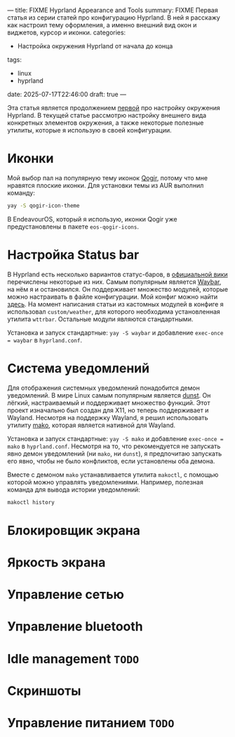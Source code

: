 ---
title: FIXME Hyprland Appearance and Tools
summary: FIXME Первая статья из серии статей про конфигурацию Hyprland. В ней я расскажу как настроил тему оформления, а именно внешний вид окон и виджетов, курсор и иконки.
categories:
  - Настройка окружения Hyprland от начала до конца
tags:
  - linux
  - hyprland
date: 2025-07-17T22:46:00
draft: true
---

Эта статья является продолжением [[denote:20250613T185635][первой]] про настройку окружения Hyprland. В текущей статье рассмотрю настройку внешнего вида конкретных элементов окружения, а также некоторые полезные утилиты, которые я использую в своей конфигурации.

* Иконки
Мой выбор пал на популярную тему иконок [[https://github.com/vinceliuice/Qogir-icon-theme][Qogir]], потому что мне нравятся плоские иконки. Для установки темы из AUR выполнил команду:
#+begin_src sh
yay -S qogir-icon-theme
#+end_src

В EndeavourOS, который я использую, иконки Qogir уже предустановлены в пакете =eos-qogir-icons=.

* Настройка Status bar
В Hyprland есть несколько вариантов статус-баров, в [[https://wiki.hyprland.org/Useful-Utilities/Status-Bars/][официальной вики]] перечислены некоторые из них. Самым популярным является [[https://github.com/Alexays/Waybar][Waybar]], на нём я и остановился. Он поддерживает множество модулей, которые можно настраивать в файле конфигурации. Мой конфиг можно найти [[https://github.com/ismd/dotfiles/tree/master/conf/config/waybar][здесь]]. На момент написания статьи из кастомных модулей в конфиге я использовал =custom/weather=, для которого необходима установленная утилита =wttrbar=. Остальные модули являются стандартными.

Установка и запуск стандартные: =yay -S waybar= и добавление =exec-once = waybar= в =hyprland.conf=.

* Система уведомлений
Для отображения системных уведомлений понадобится демон уведомлений. В мире Linux самым популярным является [[https://github.com/dunst-project/dunst][dunst]]. Он лёгкий, настраиваемый и поддерживает множество функций. Этот проект изначально был создан для X11, но теперь поддерживает и Wayland. Несмотря на поддержку Wayland, я решил использовать утилиту [[https://github.com/emersion/mako][mako]], которая является нативной для Wayland.

Установка и запуск стандартные: =yay -S mako= и добавление =exec-once = mako= в =hyprland.conf=. Несмотря на то, что рекомендуется не запускать явно демон уведомлений (ни =mako=, ни =dunst=), я предпочитаю запускать его явно, чтобы не было конфликтов, если установлены оба демона.

Вместе с демоном =mako= устанавливается утилита =makoctl=, с помощью которой можно управлять уведомлениями. Например, полезная команда для вывода истории уведомлений:
#+begin_src sh
makoctl history
#+end_src

* Блокировщик экрана
* Яркость экрана
* Управление сетью
* Управление bluetooth
* Idle management =TODO=
* Скриншоты
* Управление питанием =TODO=
